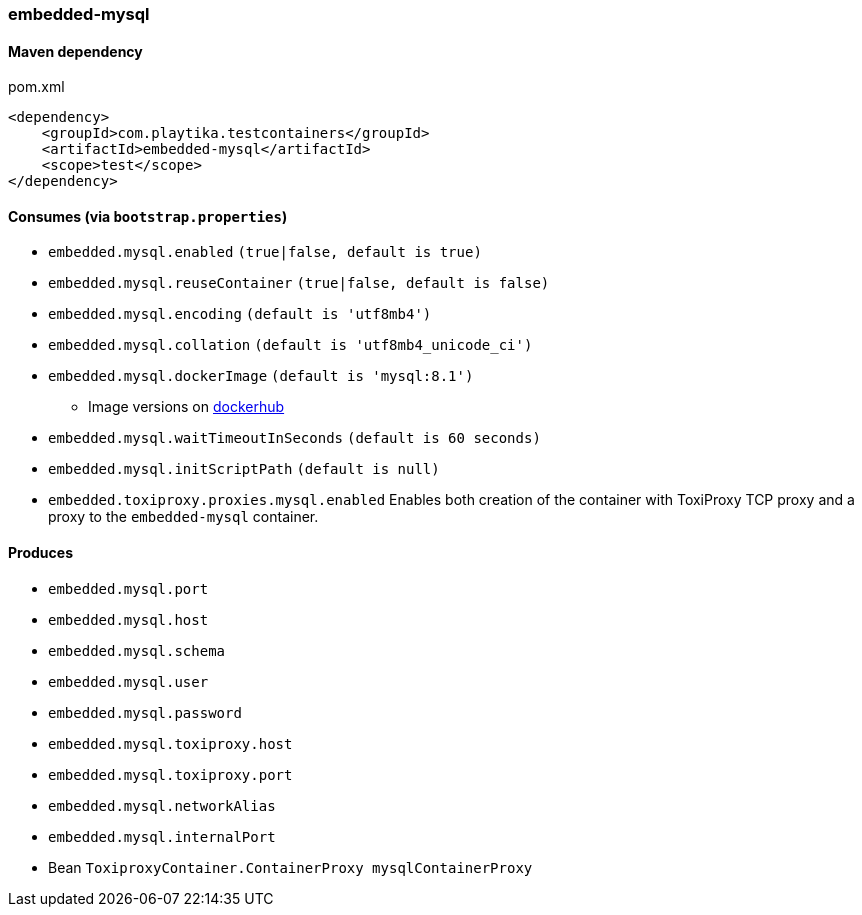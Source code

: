 === embedded-mysql

==== Maven dependency

.pom.xml
[source,xml]
----
<dependency>
    <groupId>com.playtika.testcontainers</groupId>
    <artifactId>embedded-mysql</artifactId>
    <scope>test</scope>
</dependency>
----

==== Consumes (via `bootstrap.properties`)

* `embedded.mysql.enabled` `(true|false, default is true)`
* `embedded.mysql.reuseContainer` `(true|false, default is false)`
* `embedded.mysql.encoding` `(default is 'utf8mb4')`
* `embedded.mysql.collation` `(default is 'utf8mb4_unicode_ci')`
* `embedded.mysql.dockerImage` `(default is 'mysql:8.1')`
** Image versions on https://hub.docker.com/_/mysql?tab=tags[dockerhub]
* `embedded.mysql.waitTimeoutInSeconds` `(default is 60 seconds)`
* `embedded.mysql.initScriptPath` `(default is null)`
* `embedded.toxiproxy.proxies.mysql.enabled` Enables both creation of the container with ToxiProxy TCP proxy and a proxy to the `embedded-mysql` container.

==== Produces

* `embedded.mysql.port`
* `embedded.mysql.host`
* `embedded.mysql.schema`
* `embedded.mysql.user`
* `embedded.mysql.password`
* `embedded.mysql.toxiproxy.host`
* `embedded.mysql.toxiproxy.port`
* `embedded.mysql.networkAlias`
* `embedded.mysql.internalPort`
* Bean `ToxiproxyContainer.ContainerProxy mysqlContainerProxy`

// TODO: missing example
